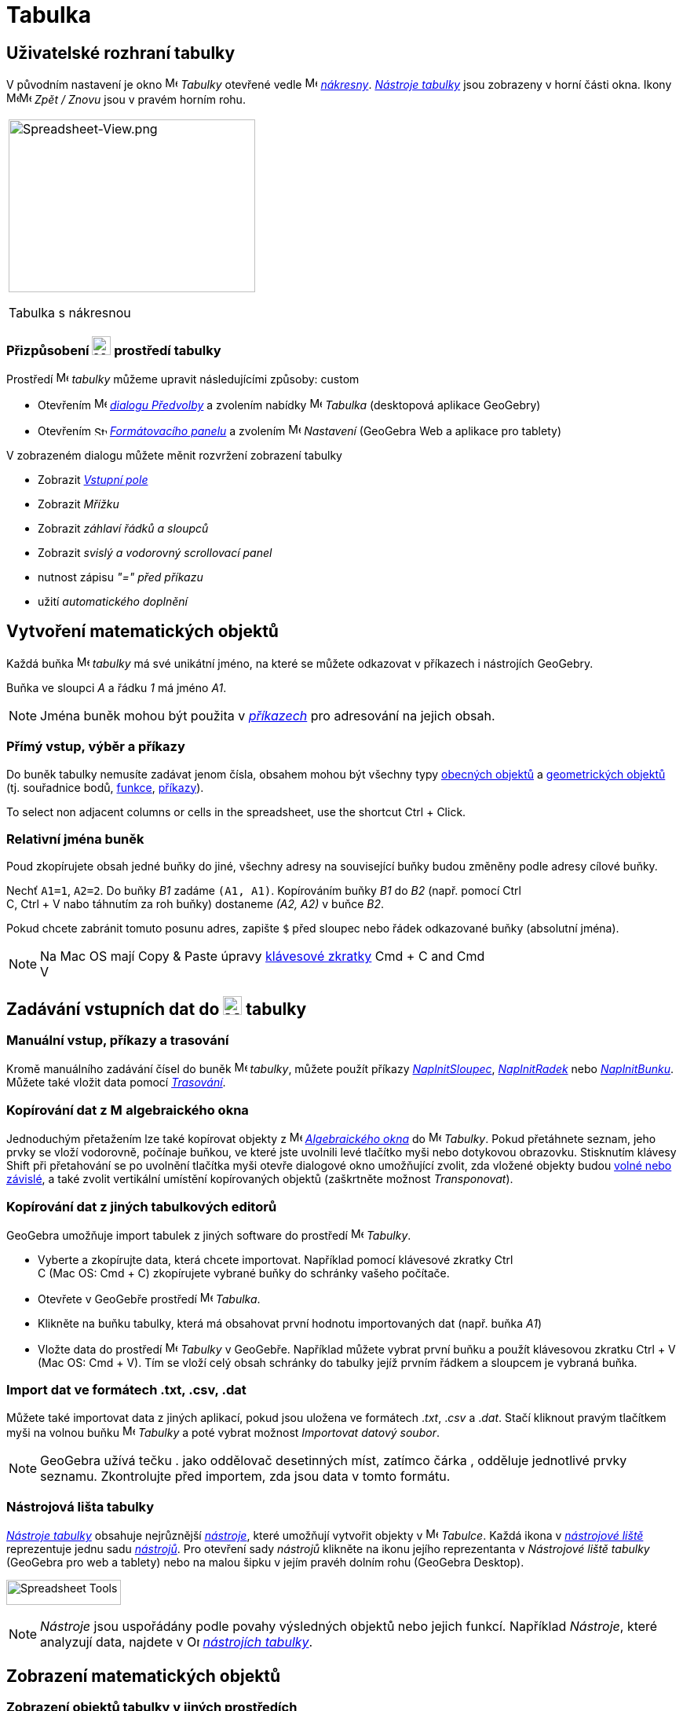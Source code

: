 = Tabulka
:page-en: Spreadsheet_View
ifdef::env-github[:imagesdir: /cs/modules/ROOT/assets/images]


== [#Spreadsheet_View_User_Interface]#Uživatelské rozhraní tabulky#

V původním nastavení je okno image:16px-Menu_view_spreadsheet.svg.png[Menu view spreadsheet.svg,width=16,height=16] _Tabulky_ otevřené vedle image:16px-Menu_view_graphics.svg.png[Menu view graphics.svg,width=16,height=16]
_xref:/Nákresna.adoc[nákresny]_. xref:/Nástroje_tabulky.adoc[_Nástroje tabulky_] jsou
zobrazeny v horní části okna. Ikony
image:16px-Menu-edit-undo.svg.png[Menu-edit-undo.svg,width=16,height=16]image:16px-Menu-edit-redo.svg.png[Menu-edit-redo.svg,width=16,height=16]
_Zpět / Znovu_ jsou v pravém horním rohu.

[width="100%",cols="100%",]
|===
a|
image:314px-Spreadsheet-View.png[Spreadsheet-View.png,width=314,height=220]

Tabulka s nákresnou

|===


=== Přizpůsobení image:24px-Menu_view_spreadsheet.svg.png[Menu view spreadsheet.svg,width=24,height=24] prostředí tabulky

Prostředí image:16px-Menu_view_spreadsheet.svg.png[Menu view spreadsheet.svg,width=16,height=16] _tabulky_ můžeme upravit následujícími způsoby:
custom

* Otevřením image:16px-Menu-options.svg.png[Menu-options.svg,width=16,height=16]
_xref:/Dialog_Předvolby.adoc[dialogu Předvolby]_ a zvolením nabídky
image:16px-Menu_view_spreadsheet.svg.png[Menu view spreadsheet.svg,width=16,height=16] _Tabulka_ (desktopová aplikace GeoGebry)
* Otevřením image:16px-Stylingbar_icon_spreadsheet.svg.png[Stylingbar icon spreadsheet.svg,width=16,height=12]
xref:/Formátovací_panel.adoc[_Formátovacího panelu_] a zvolením
image:16px-Menu-options.svg.png[Menu-options.svg,width=16,height=16] _Nastavení_ (GeoGebra Web a aplikace pro tablety)

V zobrazeném dialogu můžete měnit rozvržení zobrazení tabulky

* Zobrazit _xref:/Vstupní_pole.adoc[Vstupní pole]_
* Zobrazit _Mřížku_
* Zobrazit _záhlaví řádků a sloupců_
* Zobrazit _svislý a vodorovný scrollovací panel_
* nutnost zápisu _"=" před příkazu_
* užití _automatického doplnění_

== [#Vytvoření_matematických_objektů]#Vytvoření matematických objektů#

Každá buňka image:16px-Menu_view_spreadsheet.svg.png[Menu view spreadsheet.svg,width=16,height=16] _tabulky_ má své unikátní jméno, na které se můžete odkazovat v příkazech i nástrojích GeoGebry.

[EXAMPLE]
====

Buňka ve sloupci _A_ a řádku _1_ má jméno _A1_.

====

[NOTE]
====

Jména buněk mohou být použita v _xref:/Příkazy.adoc[příkazech]_ pro adresování na jejich obsah.

====

=== Přímý vstup, výběr a příkazy

Do buněk tabulky nemusíte zadávat jenom čísla, obsahem mohou být všechny typy xref:/Obecné_objekty.adoc[obecných objektů]
a xref:/Geometrické_objekty.adoc[geometrických objektů]  (tj. souřadnice bodů,
xref:/Funkce.adoc[funkce], xref:/Příkazy.adoc[příkazy]).

To select non adjacent columns or cells in the spreadsheet, use the shortcut [.kcode]#Ctrl# + [.kcode]#Click#.

=== Relativní jména buněk

Poud zkopírujete obsah jedné buňky do jiné, všechny adresy na související buňky budou změněny podle adresy cílové buňky.

[EXAMPLE]
====

Nechť `++A1=1++`, `++A2=2++`. Do buňky _B1_ zadáme `++(A1, A1)++`. Kopírováním buňky _B1_ do _B2_ (např. pomocí [.kcode]#Ctrl# +
[.kcode]#C#, [.kcode]#Ctrl# + [.kcode]#V# nabo táhnutím za roh buňky) dostaneme _(A2, A2)_ v buňce _B2_.

====

Pokud chcete zabránit tomuto posunu adres, zapište `++$++` před sloupec nebo řádek odkazované buňky (absolutní jména).

[NOTE]
====

Na  Mac OS mají Copy & Paste úpravy xref:/Klávesové_zkratky.adoc[klávesové zkratky]  [.kcode]#Cmd# + [.kcode]#C# and [.kcode]#Cmd# +
[.kcode]#V#

====

== [#Input_Data_into_the_Spreadsheet_View]#Zadávání vstupních dat do image:24px-Menu_view_spreadsheet.svg.png[Menu view spreadsheet.svg,width=24,height=24] tabulky#

=== Manuální vstup, příkazy a trasování

Kromě manuálního zadávání čísel do buněk image:16px-Menu_view_spreadsheet.svg.png[Menu view
spreadsheet.svg,width=16,height=16] _tabulky_, můžete použít příkazy
xref:/commands/NaplnitSloupec.adoc[_NaplnitSloupec_], xref:/commands/NaplnitRadek.adoc[_NaplnitRadek_] nebo
xref:/commands/NaplnitBunku.adoc[_NaplnitBunku_]. Můžete také vložit data pomocí xref:/Trasování.adoc[_Trasování_].

=== Kopírování dat z image:16px-Menu_view_algebra.svg.png[Menu view algebra.svg,width=16,height=16] algebraického okna


Jednoduchým přetažením lze také kopírovat objekty z image:16px-Menu_view_algebra.svg.png[Menu view algebra.svg,width=16,height=16] _xref:/Algebraické_okno.adoc[Algebraického okna]_
do image:16px-Menu_view_spreadsheet.svg.png[Menu view spreadsheet.svg,width=16,height=16] _Tabulky_. Pokud
přetáhnete seznam, jeho prvky se vloží vodorovně, počínaje buňkou, ve které jste uvolnili levé tlačítko myši
nebo dotykovou obrazovku. Stisknutím klávesy [.kcode]#Shift# při přetahování se po uvolnění tlačítka myši otevře dialogové okno umožňující zvolit, zda vložené objekty budou xref:/Volné_závislé_a_pomocné_objekty.adoc[volné nebo závislé], a také zvolit vertikální umístění kopírovaných objektů (zaškrtněte možnost _Transponovat_).



=== Kopírování dat z jiných tabulkových editorů

GeoGebra umožňuje import tabulek z jiných software do prostředí
image:16px-Menu_view_spreadsheet.svg.png[Menu view spreadsheet.svg,width=16,height=16] _Tabulky_.

* Vyberte a zkopírujte data, která chcete importovat. Například pomocí klávesové zkratky [.kcode]#Ctrl# +
[.kcode]#C# (Mac OS: [.kcode]#Cmd# + [.kcode]#C#) zkopírujete vybrané buňky do schránky vašeho počítače.
* Otevřete v GeoGebře prostředí image:16px-Menu_view_spreadsheet.svg.png[Menu view
spreadsheet.svg,width=16,height=16] _Tabulka_.
* Klikněte na buňku tabulky, která má obsahovat první hodnotu importovaných dat (např. buňka _A1_)
* Vložte data do prostředí image:16px-Menu_view_spreadsheet.svg.png[Menu view
spreadsheet.svg,width=16,height=16] _Tabulky_ v GeoGebře. Například můžete vybrat první buňku a použít klávesovou zkratku
[.kcode]#Ctrl# + [.kcode]#V# (Mac OS: [.kcode]#Cmd# + [.kcode]#V#). Tím se vloží celý obsah schránky do tabulky jejíž prvním řádkem a sloupcem je vybraná buňka.



=== Import dat ve formátech .txt, .csv, .dat

Můžete také importovat data z jiných aplikací, pokud jsou uložena ve formátech ._txt_, ._csv_ a ._dat_. Stačí kliknout pravým tlačítkem myši
na volnou buňku image:16px-Menu_view_spreadsheet.svg.png[Menu view spreadsheet.svg,width=16,height=16]
_Tabulky_ a poté vybrat možnost _Importovat datový soubor_.



[NOTE]
====

GeoGebra užívá tečku [.kcode]#.# jako oddělovač desetinných míst, zatímco čárka [.kcode]#,# odděluje jednotlivé prvky seznamu. Zkontrolujte před importem, zda jsou data v tomto formátu.

====

=== Nástrojová lišta tabulky

xref:/tools/Nástroje_tabulky.adoc[_Nástroje tabulky_] obsahuje nejrůznější _xref:/Nástroje.adoc[nástroje]_, které umožňují vytvořit objekty v image:16px-Menu_view_spreadsheet.svg.png[Menu view
spreadsheet.svg,width=16,height=16] _Tabulce_. Každá ikona  v _xref:/Nástrojová_lišta.adoc[nástrojové liště]_ reprezentuje jednu sadu
xref:/Nástroje.adoc[_nástrojů_]. Pro otevření sady
_nástrojů_ klikněte na ikonu jejího reprezentanta v _Nástrojové liště tabulky_ (GeoGebra pro  web a tablety) nebo na malou šipku v jejím pravéh dolním rohu (GeoGebra Desktop).

image:146px-Toolbar-Spreadsheet.png[Spreadsheet Tools,title="Spreadsheet Tools",width=146,height=32]

[NOTE]
====

_Nástroje_  jsou uspořádány podle povahy výsledných objektů nebo jejich funkcí.
Například _Nástroje_, které analyzují data, najdete v image:16px-Mode_onevarstats.svg.png[One Variable Analysis
Tool,title="One Variable Analysis Tool",width=16,height=16] xref:/tools/Nástroje_tabulky.adoc[_nástrojích tabulky_].

====

== [#Display_of_Mathematical_Objects]#Zobrazení matematických objektů#

=== Zobrazení objektů tabulky v jiných prostředích

Je-li to možné, zobrazí GeoGebra v image:16px-Menu_view_graphics.svg.png[Menu view graphics.svg,width=16,height=16]
_xref:/Nákresna.adoc[Nákresně]_  grafickou reprezentaci objektu, který jste zadali v _buňce tabulky_.
Název grafické reprezentace objektu je dán adresou buňky, ve které byl vytvořen (např. _A5_, _C1_).

[NOTE]
====

Objekty _Tabulky_ jsou klasifikovány jako xref:/Volné_závislé_a_pomocné_objekty.adoc[_pomocné objekty_]
v image:16px-Menu_view_algebra.svg.png[Menu view algebra.svg,width=16,height=16] _xref:/Algebraické_okno.adoc[Algebraickém okně]_. 

_Pomocné objekty_ můžete zobrazit v _Algebraickém okně_, když zaškrtnete položku_Pomocné objekty_ v
_xref:/Context_Menu.adoc[kontextovém menu]_ nebo klikněte na
image:16px-Stylingbar_algebraview_auxiliary_objects.svg.png[Stylingbar algebraview auxiliary
objects.svg,width=16,height=16] ikonu na xref:/Algebraické_okno.adoc[_nástrojové liště Algebraického okna_].

====

=== Používání objektů z _Tabulky_ v jiných prostředích

Data z _Tabulky_ můžete zpracovat tak, že vyberete více buněk a kliknete pravým tlačítkem myši (Mac OS: [.kcode]#Cmd#-kliknutí). V zobrazeném _xref:/Kontextové_menu.adoc[Kontextovém menu]_ zvolte podnabídku _Vytvořit_ a vyberte
příslušnou možnost (_Seznam_, _Seznam bodů_, _Matice_, _Tabulka_, _Lomená čára_ a _Operační tabulka_).


=== Tabulka hodnot funkce dvou proměnných

Pro funkci dvou proměnných můžeme vytvořit _operační tabulku_ hodnot, kde první proměnná je v záhlaví sloupců a druhá proměnná v záhlaví řádků. Samotná funkce musí být vložena v levém horním rohu.

Po zápisu funkce a hodnot proměnných _x_ a _y_ vyberte myší obdélníkovou oblast kterou chcete vyplnit _operační tabulkou_. Potom pravou myškou  (Mac OS: [.kcode]#Cmd#-click) vyberte nabídku _Vytvořit > Operační tabulka_ ze zobrazeného _xref:/Kontextové_menu.adoc[kontextového menu]_.

[EXAMPLE]
====

Nechť `++A1 = x y++`, `++A2 = 1++`, `++A3 = 2++`, `++A4 = 3++`, `++B1 = 1++`, `++C1 = 2++` a `++D1 = 3++`. Vyberte myší
_A1:D4_ a pravou myškou (Mac OS: [.kcode]#Cmd#-click) zobrazte kontextové menu, z něhož vyberete _Vytvořit > Operační tabulka_. GeoGebra vytvoří tabulku, jejíž buňky jsou vyplněny hodnotami funkce `++z = xy ++` po dosazení za proměnné _x_ a _y_.

====

=== Formátovací lišta tabulky

xref:/Formátovací_lišta.adoc[_Formátovací lišta tabulky_] obsahuje tlačítka

* ukázat / skrýt _xref:/Vstupní_pole.adoc[Vstupní pole]_ (GeoGebra Desktop)
* změnit řez písma na image:16px-Stylingbar_text_bold.svg.png[Stylingbar text bold.svg,width=16,height=16] *tučné*
nebo image:16px-Stylingbar_text_italic.svg.png[Stylingbar text italic.svg,width=16,height=16] _kurzívu_
* změnit zarovnání textu na image:16px-Stylingbar_spreadsheet_align_left.svg.png[Stylingbar spreadsheet align
left.svg,width=16,height=16] _levé_, image:16px-Stylingbar_spreadsheet_align_center.svg.png[Stylingbar spreadsheet align
center.svg,width=16,height=16] _na střed_, nebo image:16px-Stylingbar_spreadsheet_align_right.svg.png[Stylingbar spreadsheet
align right.svg,width=16,height=16] _pravé_
* změnit barvu pozadí image:16px-Stylingbar_color_white.svg.png[Stylingbar color white.svg,width=16,height=16] buňky
* změnit ohraničení buňky (GeoGebra Desktop)
* otevřít image:16px-Menu-options.svg.png[Menu-options.svg,width=16,height=16] _xref:/Dialog_Vlastnosti.adoc[Dialog Vlastnosti]_ (GeoGebra pro web a tablety)
* zobrazit další image:16px-Stylingbar_dots.svg.png[Stylingbar dots.svg,width=16,height=16]
xref:/Pohledy.adoc[_pohledy_] v okně GeoGebry (GeoGebra pro web a tablety)

